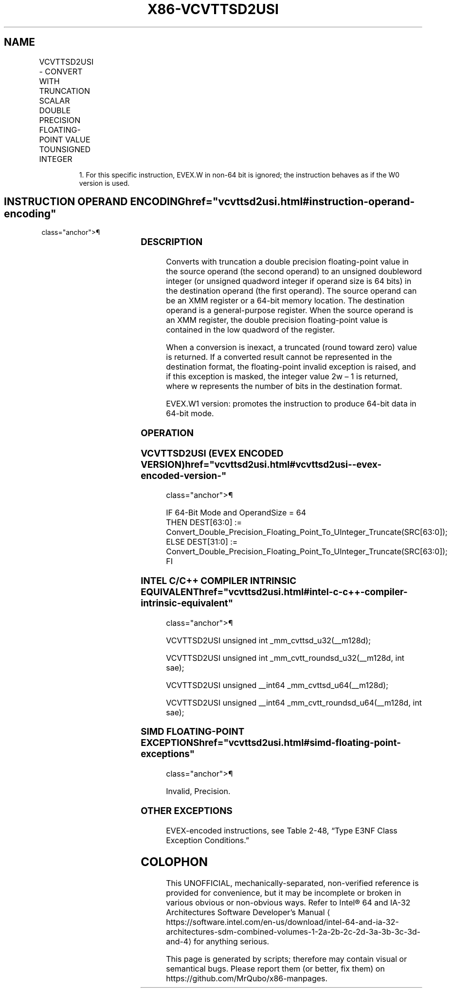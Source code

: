 '\" t
.nh
.TH "X86-VCVTTSD2USI" "7" "December 2023" "Intel" "Intel x86-64 ISA Manual"
.SH NAME
VCVTTSD2USI - CONVERT WITH TRUNCATION SCALAR DOUBLE PRECISION FLOATING-POINT VALUE TOUNSIGNED INTEGER
.TS
allbox;
l l l l l 
l l l l l .
\fBOpcode/Instruction\fP	\fBOp/En\fP	\fB64/32 Bit Mode Support\fP	\fBCPUID Feature Flag\fP	\fBDescription\fP
T{
EVEX.LLIG.F2.0F.W0 78 /r VCVTTSD2USI r32, xmm1/m64{sae}
T}	A	V/V	AVX512F	T{
Convert one double precision floating-point value from xmm1/m64 to one unsigned doubleword integer r32 using truncation.
T}
T{
EVEX.LLIG.F2.0F.W1 78 /r VCVTTSD2USI r64, xmm1/m64{sae}
T}	A	V/N.E.1	AVX512F	T{
Convert one double precision floating-point value from xmm1/m64 to one unsigned quadword integer zero-extended into r64 using truncation.
T}
.TE

.PP
.RS

.PP
1\&. For this specific instruction, EVEX.W in non-64 bit is ignored;
the instruction behaves as if the W0 version is used.

.RE

.SH INSTRUCTION OPERAND ENCODING  href="vcvttsd2usi.html#instruction-operand-encoding"
class="anchor">¶

.TS
allbox;
l l l l l l 
l l l l l l .
\fBOp/En\fP	\fBTuple Type\fP	\fBOperand 1\fP	\fBOperand 2\fP	\fBOperand 3\fP	\fBOperand 4\fP
A	Tuple1 Fixed	ModRM:reg (w)	ModRM:r/m (r)	N/A	N/A
.TE

.SS DESCRIPTION
Converts with truncation a double precision floating-point value in the
source operand (the second operand) to an unsigned doubleword integer
(or unsigned quadword integer if operand size is 64 bits) in the
destination operand (the first operand). The source operand can be an
XMM register or a 64-bit memory location. The destination operand is a
general-purpose register. When the source operand is an XMM register,
the double precision floating-point value is contained in the low
quadword of the register.

.PP
When a conversion is inexact, a truncated (round toward zero) value is
returned. If a converted result cannot be represented in the destination
format, the floating-point invalid exception is raised, and if this
exception is masked, the integer value 2w – 1 is returned,
where w represents the number of bits in the destination format.

.PP
EVEX.W1 version: promotes the instruction to produce 64-bit data in
64-bit mode.

.SS OPERATION
.SS VCVTTSD2USI (EVEX ENCODED VERSION)  href="vcvttsd2usi.html#vcvttsd2usi--evex-encoded-version-"
class="anchor">¶

.EX
IF 64-Bit Mode and OperandSize = 64
    THEN DEST[63:0] := Convert_Double_Precision_Floating_Point_To_UInteger_Truncate(SRC[63:0]);
    ELSE DEST[31:0] := Convert_Double_Precision_Floating_Point_To_UInteger_Truncate(SRC[63:0]);
FI
.EE

.SS INTEL C/C++ COMPILER INTRINSIC EQUIVALENT  href="vcvttsd2usi.html#intel-c-c++-compiler-intrinsic-equivalent"
class="anchor">¶

.EX
VCVTTSD2USI unsigned int _mm_cvttsd_u32(__m128d);

VCVTTSD2USI unsigned int _mm_cvtt_roundsd_u32(__m128d, int sae);

VCVTTSD2USI unsigned __int64 _mm_cvttsd_u64(__m128d);

VCVTTSD2USI unsigned __int64 _mm_cvtt_roundsd_u64(__m128d, int sae);
.EE

.SS SIMD FLOATING-POINT EXCEPTIONS  href="vcvttsd2usi.html#simd-floating-point-exceptions"
class="anchor">¶

.PP
Invalid, Precision.

.SS OTHER EXCEPTIONS
EVEX-encoded instructions, see Table
2-48, “Type E3NF Class Exception Conditions.”

.SH COLOPHON
This UNOFFICIAL, mechanically-separated, non-verified reference is
provided for convenience, but it may be
incomplete or
broken in various obvious or non-obvious ways.
Refer to Intel® 64 and IA-32 Architectures Software Developer’s
Manual
\[la]https://software.intel.com/en\-us/download/intel\-64\-and\-ia\-32\-architectures\-sdm\-combined\-volumes\-1\-2a\-2b\-2c\-2d\-3a\-3b\-3c\-3d\-and\-4\[ra]
for anything serious.

.br
This page is generated by scripts; therefore may contain visual or semantical bugs. Please report them (or better, fix them) on https://github.com/MrQubo/x86-manpages.
